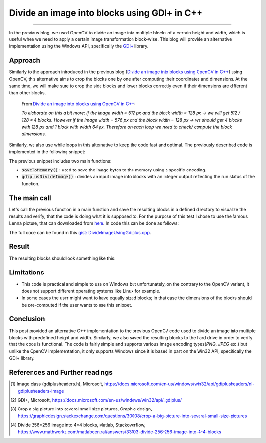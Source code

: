 Divide an image into blocks using GDI+ in C++
=============================================

.. raw:: html

  <div class="blog-post-tags">
    <ul class="blog-posts-details">
    <li id="Date"><span>Date:</span>                 03 October 2020 </li>
    <li id="author"><span>Author:</span>            <a href="author/ayoub-malek.html">Ayoub Malek</a> </li>
    <li id="location"><span>Location:</span>        <a href="location/munich.html">Munich</a>
    </li>  <li id="language"><span>Language:</span> <a href="language/english.html">English</a>
    </li>  <li id="category"><span>Category:</span> <a href="category/image-processing.html">Image processing</a>
    </li>
    <li id="tags"><span>Tags:
          </span>
          <a class="post-tags" href="tag/cplusplus.html">C++</a>
          <a class="post-tags" href="tag/windows.html">Windows</a>
          <a class="post-tags" href="tag/gdiplus.html">GDI++</a>
    </li>
    </ul>
  </div>

.. meta::
  :description: Divide an image into multiple blocks with fixed height and width using Gdiplus in C++
  :keywords: Image divide, C++, Gdiplus, GDI+, Win32
  :author: Ayoub Malek

.. post:: October 03, 2020
  :tags: Cplusplus, Gdiplus, Windows
  :category: Image processing, 2020
  :author: Ayoub Malek
  :location: Munich
  :language: English

-----------------------

In the previous blog, we used OpenCV to divide an image into multiple blocks of a certain height and width, which is useful when we need to apply a certain image transformation block-wise.
This blog will provide an alternative implementation using the Windows API, specifically the `GDI+`_ library.

Approach
--------
Similarly to the approach introduced in the previous blog (`Divide an image into blocks using OpenCV in C++`_) using OpenCV, this alternative aims to crop the blocks one by one after computing their coordinates and dimensions.
At the same time, we will make sure to crop the side blocks and lower blocks correctly even if their dimensions are different than other blocks.

  From `Divide an image into blocks using OpenCV in C++`_:

  *To elaborate on this a bit more: if the image width = 512 px and the block width = 128 px -> we will get 512 / 128 = 4 blocks.
  However if the image width = 576 px and the block width = 128 px -> we should get 4 blocks with 128 px and 1 block with width 64 px.
  Therefore on each loop we need to check/ compute the block dimensions.*


Similarly, we also use while loops in this alternative to keep the code fast and optimal.
The previously described code is implemented in the following snippet:


.. code-block:: C++
  :linenos:

  #include <Windows.h>
  #include <minmax.h>
  #include <gdiplus.h>
  #include <SDKDDKVer.h>
  #pragma comment(lib,"gdiplus.lib")
  #include "atlimage.h"


  bool saveToMemory(Gdiplus::Bitmap* tile, std::vector<BYTE>& data, std::string dataFormat)
  {
    // write to IStream
    IStream* istream = nullptr;
    CreateStreamOnHGlobal(NULL, TRUE, &istream);

    // define encoding
    CLSID clsid;
    if (dataFormat.compare("bmp") == 0)
    {
      CLSIDFromString(L"{557cf400-1a04-11d3-9a73-0000f81ef32e}", &clsid);
      Gdiplus::Status status = tile->Save(istream, &clsid, NULL);
      if (status != Gdiplus::Status::Ok)
        return false;
    }
    else if (dataFormat.compare("jpg") == 0)
    {
      CLSIDFromString(L"{557cf401-1a04-11d3-9a73-0000f81ef32e}", &clsid);
      // Before we call Image::Save, we must initialize an EncoderParameters object.
      // The EncoderParameters object has an array of EncoderParameter objects.
      // In this case, there is only one EncoderParameter object in the array.
      // The one EncoderParameter object has an array of values.
      // In this case, there is only one value (of type ULONG)
      Gdiplus::EncoderParameters encoderParameters;
      encoderParameters.Count = 1;
      encoderParameters.Parameter[0].Guid = Gdiplus::EncoderQuality;
      encoderParameters.Parameter[0].Type = Gdiplus::EncoderParameterValueTypeLong;
      encoderParameters.Parameter[0].NumberOfValues = 1;

      // Save the image as a JPEG with quality level 0.
      int quality = 70;
      encoderParameters.Parameter[0].Value = &quality;

      Gdiplus::Status status = tile->Save(istream, &clsid, &encoderParameters);
      if (status != Gdiplus::Status::Ok)
        return false;
    }
    else if (dataFormat.compare("png") == 0)
    {
      CLSIDFromString(L"{557cf406-1a04-11d3-9a73-0000f81ef32e}", &clsid);
      Gdiplus::Status status = tile->Save(istream, &clsid, NULL);
      if (status != Gdiplus::Status::Ok)
        return false;
    }

    // get memory handle associated with istream
    HGLOBAL hg = NULL;
    GetHGlobalFromStream(istream, &hg);

    // copy IStream to buffer
    int bufsize = GlobalSize(hg);
    data.resize(bufsize);

    // lock & unlock memory
    LPVOID pimage = GlobalLock(hg);
    if (pimage != 0)
      memcpy(&data[0], pimage, bufsize);

    GlobalUnlock(hg);
    istream->Release();
    return true;
  }

  int gdiplusDivideImage(Gdiplus::Bitmap* img, const int blockWidth, const int blockHeight, std::vector<std::vector<BYTE>>& blocks)
  {
    int imgWidth = img->GetWidth();
    int imgHeight = img->GetHeight();

    int bhSize = 0;
    int bwSize = 0;
    int blockId = 0;
    int y0 = 0;

    while (y0 < imgHeight)
    {
      bhSize = ((y0 + blockHeight) > imgHeight) * (blockHeight - (y0 + blockHeight - imgHeight)) + ((y0 + blockHeight) <= imgHeight) * blockHeight;

      int x0 = 0;
      while (x0 < imgWidth)
      {
        bwSize = ((x0 + blockWidth) > imgWidth) * (blockWidth - (x0 + blockWidth - imgWidth)) + ((x0 + blockWidth) <= imgWidth) * blockWidth;
        blockId += 1;

        Gdiplus::Bitmap* bmp = img->Clone(x0, y0, bwSize, bhSize, PixelFormat24bppRGB);

        // encode block
        std::vector<BYTE> pngbytes;

        // encode block
        if (!(saveToMemory(bmp, pngbytes, "png")))
        {
          std::cout << "Cannot save block_" << std::to_string(x0) << "_" << std::to_string(y0) << "to png" << std::endl;
          return EXIT_FAILURE;
        }
        // update starting coordinates
        x0 = x0 + blockWidth;

        // append to vec
        blocks.push_back(pngbytes);
      }
      // update starting coordinates
      y0 = y0 + blockHeight;
    }
    return EXIT_SUCCESS;
  }


The previous snippet includes two main functions:

- :code:`saveToMemory()` : used to save the image bytes to the memory using a specific encoding.
- :code:`gdiplusDivideImage()` : divides an input image into blocks with an integer output reflecting the run status of the function.

The main call
-------------
Let's call the previous function in a main function and save the resulting blocks in a defined directory to visualize the results and verify, that the code is doing what it is supposed to.
For the purpose of this test I chose to use the famous Lenna picture, that can downloaded from here_.
In code this can be done as follows:

.. code-block:: C++
  :linenos:

  int main()
  {
    // initilialize GDI+
    CoInitialize(NULL);
    ULONG_PTR token;
    Gdiplus::GdiplusStartupInput tmp;
    Gdiplus::GdiplusStartup(&token, &tmp, NULL);

    // init vars
    std::vector<std::vector<BYTE>> imgblocks;

    // load img
    Gdiplus::Bitmap* bitmap = Gdiplus::Bitmap::FromFile(L"Lenna.png");

    // divide img
    int divstatus = gdiplusDivideImage(bitmap, blockw, blockh, imgblocks);

    // create repository for blocks
    if (!CreateDirectory(L"blocksFolder", NULL))
    {
      std::wcout << "Directory Error: Cannot create directory for blocks." << std::endl;
      return 1;
    }

    // save blocks
    for (int j = 0; j < imgblocks.size(); j++)
    {
      std::string blockId = std::to_string(j);
      std::string blockImgName = "blocksFolder/block#" + blockId + ".png";

      // write from memory to file for testing:
      std::ofstream fout(blockImgName, std::ios::binary);
      fout.write((char*)imgblocks[j].data(), imgblocks[j].size());
    }
    return 0;
  }

The full code can be found in this `gist: DivideImageUsingGdiplus.cpp`_.

Result
--------
The resulting blocks should look something like this:

.. image:: ../_static/blog-plots/opencv/divided_lenna.png
   :align: center


.. raw:: html

   <div class="clt">
   <center><a href="../figures/fig19.html" >Figure 19: divided image into multiple blocks </a> </center>
   </div>


Limitations
-----------

- This code is practical and simple to use on Windows but unfortunately, on the contrary to the OpenCV variant, it does not support different operating systems like Linux for example.
- In some cases the user might want to have equally sized blocks; in that case the dimensions of the blocks should be pre-computed if the user wants to use this snippet.

Conclusion
----------
This post provided an alternative C++ implementation to the previous OpenCV code used to divide an image into multiple blocks with predefined height and width.
Similarly, we also saved the resulting blocks to the hard drive in order to verify that the code is functional.
The code is fairly simple and supports various image encoding types(`PNG`, `JPEG` etc.) but unlike the OpenCV implementation, it only supports Windows since it is based in part on the Win32 API, specifically the GDI+ library.

References and Further readings
--------------------------------
.. [1] Image class (gdiplusheaders.h), Microsoft, https://docs.microsoft.com/en-us/windows/win32/api/gdiplusheaders/nl-gdiplusheaders-image
.. [2] GDI+, Microsoft, https://docs.microsoft.com/en-us/windows/win32/api/_gdiplus/
.. [3] Crop a big picture into several small size pictures, Graphic design, https://graphicdesign.stackexchange.com/questions/30008/crop-a-big-picture-into-several-small-size-pictures
.. [4] Divide 256*256 image into 4*4 blocks, Matlab, Stackoverflow, https://www.mathworks.com/matlabcentral/answers/33103-divide-256-256-image-into-4-4-blocks

.. _`Divide an image into blocks using OpenCV in C++` : DivideImageUsingOpenCv.html
.. _`GDI+` : https://docs.microsoft.com/en-us/windows/win32/gdiplus/-gdiplus-gdi-start
.. _`gist: DivideImageUsingGdiplus.cpp`: https://gist.github.com/SuperKogito/434ac8489f8b99aa10377966180e3a35
.. _here : https://en.wikipedia.org/wiki/Lenna#/media/File:Lenna_(test_image).png

